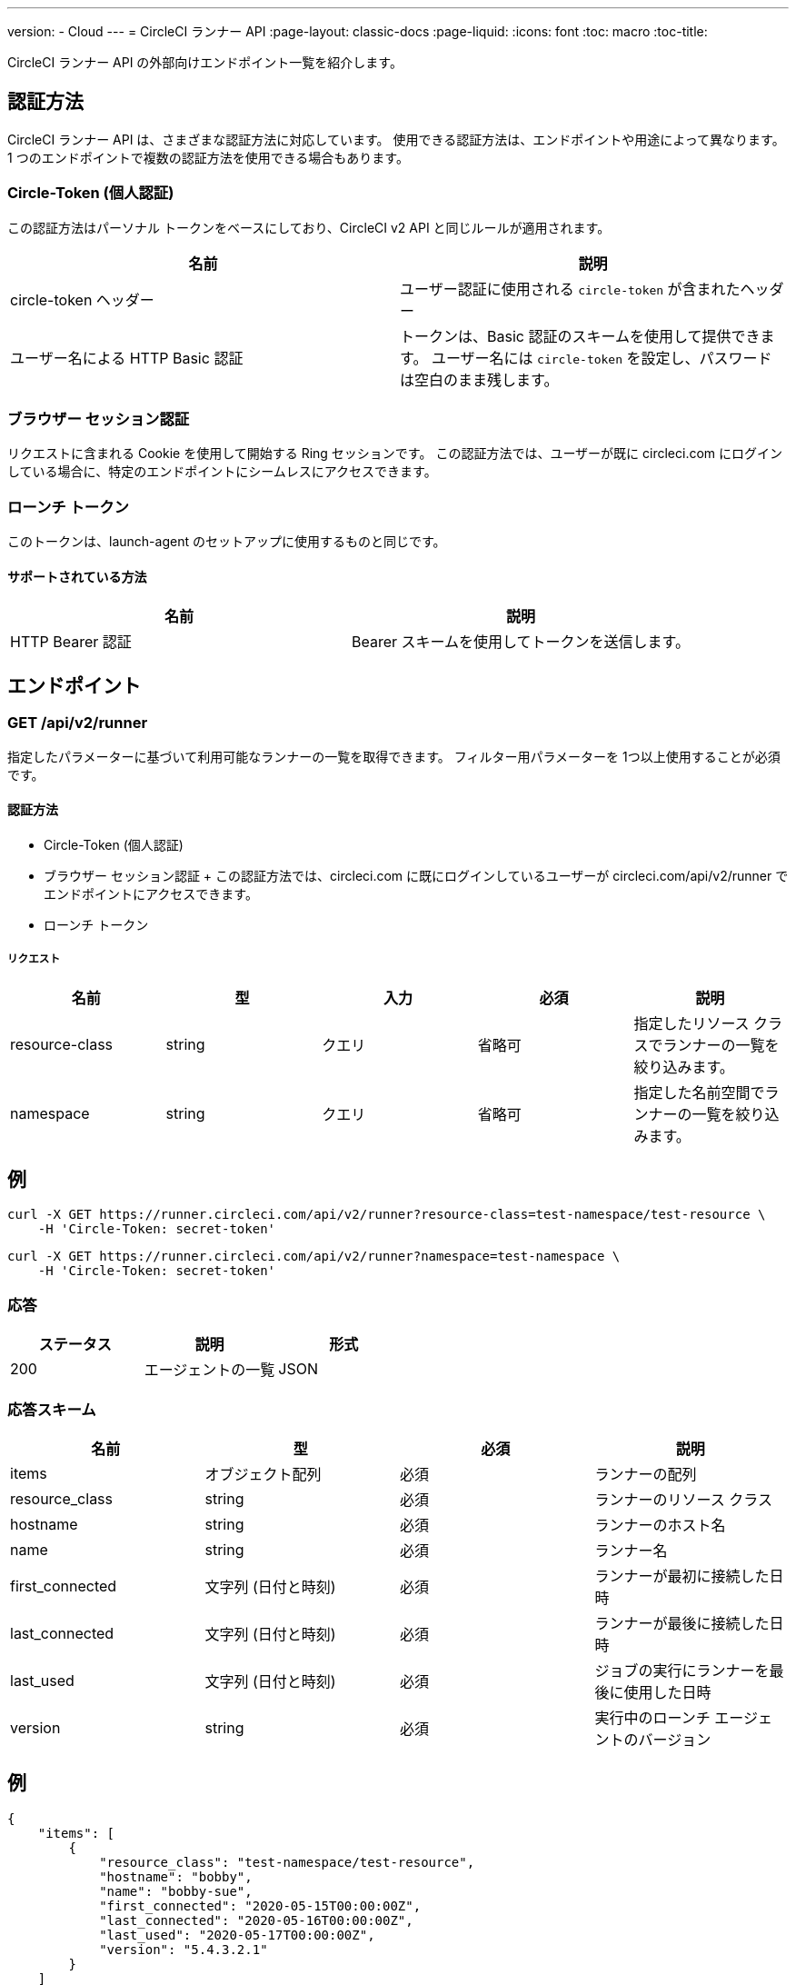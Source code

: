 ---
version:
- Cloud
---
= CircleCI ランナー API
:page-layout: classic-docs
:page-liquid:
:icons: font
:toc: macro
:toc-title:

CircleCI ランナー API の外部向けエンドポイント一覧を紹介します。

toc::[]

== 認証方法

CircleCI ランナー API は、さまざまな認証方法に対応しています。 使用できる認証方法は、エンドポイントや用途によって異なります。 1 つのエンドポイントで複数の認証方法を使用できる場合もあります。

=== Circle-Token (個人認証)

この認証方法はパーソナル トークンをベースにしており、CircleCI v2 API と同じルールが適用されます。

[.table.table-striped]
[cols=2*, options="header", stripes=even]
|===
| 名前
| 説明

| circle-token ヘッダー
| ユーザー認証に使用される `circle-token` が含まれたヘッダー

| ユーザー名による HTTP Basic 認証
| トークンは、Basic 認証のスキームを使用して提供できます。 ユーザー名には `circle-token` を設定し、パスワードは空白のまま残します。
|===

=== ブラウザー セッション認証

リクエストに含まれる Cookie を使用して開始する Ring セッションです。 この認証方法では、ユーザーが既に circleci.com にログインしている場合に、特定のエンドポイントにシームレスにアクセスできます。

=== ローンチ トークン

このトークンは、launch-agent のセットアップに使用するものと同じです。

==== サポートされている方法

[.table.table-striped]
[cols=2*, options="header", stripes=even]
|===
| 名前
| 説明

| HTTP Bearer 認証
| Bearer スキームを使用してトークンを送信します。
|===

== エンドポイント

=== GET /api/v2/runner

指定したパラメーターに基づいて利用可能なランナーの一覧を取得できます。 フィルター用パラメーターを 1つ以上使用することが必須です。

==== 認証方法

* Circle-Token (個人認証)
* ブラウザー セッション認証
+ この認証方法では、circleci.com に既にログインしているユーザーが circleci.com/api/v2/runner でエンドポイントにアクセスできます。
* ローンチ トークン

===== リクエスト

[.table.table-striped]
[cols=5*, options="header", stripes=even]
|===
| 名前
| 型
| 入力
| 必須
| 説明

| resource-class
| string
| クエリ
| 省略可
| 指定したリソース クラスでランナーの一覧を絞り込みます。

| namespace
| string
| クエリ
| 省略可
| 指定した名前空間でランナーの一覧を絞り込みます。
|===

== 例

```sh
curl -X GET https://runner.circleci.com/api/v2/runner?resource-class=test-namespace/test-resource \
    -H 'Circle-Token: secret-token'
```

```sh
curl -X GET https://runner.circleci.com/api/v2/runner?namespace=test-namespace \
    -H 'Circle-Token: secret-token'
```

=== 応答

[.table.table-striped]
[cols=3*, options="header", stripes=even]
|===
| ステータス
| 説明
| 形式

|200
|エージェントの一覧
|JSON
|===

=== 応答スキーム

[.table.table-striped]
[cols=4*, options="header", stripes=even]
|===
| 名前
| 型
| 必須
| 説明

|items
|オブジェクト配列
|必須
|ランナーの配列

|resource_class
|string
|必須
|ランナーのリソース クラス

|hostname
|string
|必須
|ランナーのホスト名

|name
|string
|必須
|ランナー名

|first_connected
|文字列 (日付と時刻)
|必須
|ランナーが最初に接続した日時

|last_connected
|文字列 (日付と時刻)
|必須
|ランナーが最後に接続した日時

|last_used
|文字列 (日付と時刻)
|必須
|ジョブの実行にランナーを最後に使用した日時

|version
|string
|必須
|実行中のローンチ エージェントのバージョン
|===

== 例

```sh
{
    "items": [
        {
            "resource_class": "test-namespace/test-resource",
            "hostname": "bobby",
            "name": "bobby-sue",
            "first_connected": "2020-05-15T00:00:00Z",
            "last_connected": "2020-05-16T00:00:00Z",
            "last_used": "2020-05-17T00:00:00Z",
            "version": "5.4.3.2.1"
        }
    ]
}
```


=== GET /api/v2/runner/tasks

指定したリソース クラスで未処理のタスクの数を取得します。

==== 認証方法

* Circle-Token (個人認証)
* ブラウザー セッション認証
+ この認証方法では、circleci.com に既にログインしているユーザーが circleci.com/api/v2/runner でエンドポイントにアクセスできます。
* ローンチ トークン

===== リクエスト

[.table.table-striped]
[cols=5*, options="header", stripes=even]
|===
| 名前
| 型
| 入力
| 必須
| 説明

| resource-class
| string
| クエリ
| 必須
| 指定したリソース クラスでタスクを絞り込みます。
|===

== 例

```sh
curl -X GET https://runner.circleci.com/api/v2/runner/tasks?resource-class=test-namespace/test-resource \
    -H 'Circle-Token: secret-token'
```

=== 応答

[.table.table-striped]
[cols=3*, options="header", stripes=even]
|===
| ステータス
| 説明
| 形式

|200
|未処理のタスクの数
|JSON
|===

=== 応答スキーム

[.table.table-striped]
[cols=4*, options="header", stripes=even]
|===
| 名前
| 型
| 必須
| 説明

|unclaimed_task_count
|整数
|必須
|未処理のタスクの数
|===

== 例

```json
{
    "unclaimed_task_count": 42
}
```

